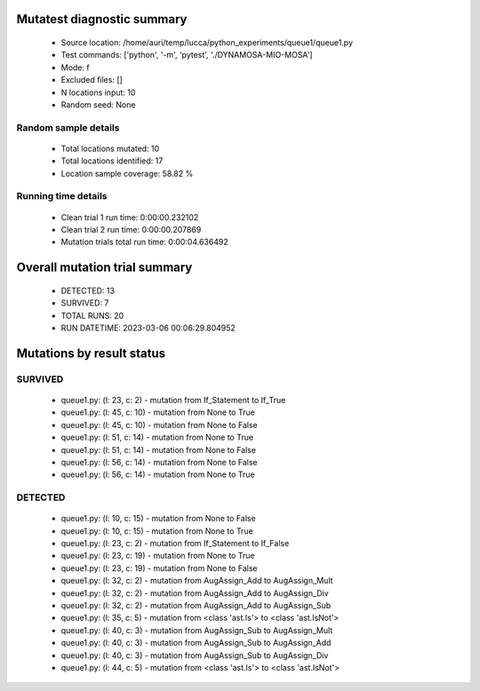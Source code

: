Mutatest diagnostic summary
===========================
 - Source location: /home/auri/temp/lucca/python_experiments/queue1/queue1.py
 - Test commands: ['python', '-m', 'pytest', './DYNAMOSA-MIO-MOSA']
 - Mode: f
 - Excluded files: []
 - N locations input: 10
 - Random seed: None

Random sample details
---------------------
 - Total locations mutated: 10
 - Total locations identified: 17
 - Location sample coverage: 58.82 %


Running time details
--------------------
 - Clean trial 1 run time: 0:00:00.232102
 - Clean trial 2 run time: 0:00:00.207869
 - Mutation trials total run time: 0:00:04.636492

Overall mutation trial summary
==============================
 - DETECTED: 13
 - SURVIVED: 7
 - TOTAL RUNS: 20
 - RUN DATETIME: 2023-03-06 00:06:29.804952


Mutations by result status
==========================


SURVIVED
--------
 - queue1.py: (l: 23, c: 2) - mutation from If_Statement to If_True
 - queue1.py: (l: 45, c: 10) - mutation from None to True
 - queue1.py: (l: 45, c: 10) - mutation from None to False
 - queue1.py: (l: 51, c: 14) - mutation from None to True
 - queue1.py: (l: 51, c: 14) - mutation from None to False
 - queue1.py: (l: 56, c: 14) - mutation from None to False
 - queue1.py: (l: 56, c: 14) - mutation from None to True


DETECTED
--------
 - queue1.py: (l: 10, c: 15) - mutation from None to False
 - queue1.py: (l: 10, c: 15) - mutation from None to True
 - queue1.py: (l: 23, c: 2) - mutation from If_Statement to If_False
 - queue1.py: (l: 23, c: 19) - mutation from None to True
 - queue1.py: (l: 23, c: 19) - mutation from None to False
 - queue1.py: (l: 32, c: 2) - mutation from AugAssign_Add to AugAssign_Mult
 - queue1.py: (l: 32, c: 2) - mutation from AugAssign_Add to AugAssign_Div
 - queue1.py: (l: 32, c: 2) - mutation from AugAssign_Add to AugAssign_Sub
 - queue1.py: (l: 35, c: 5) - mutation from <class 'ast.Is'> to <class 'ast.IsNot'>
 - queue1.py: (l: 40, c: 3) - mutation from AugAssign_Sub to AugAssign_Mult
 - queue1.py: (l: 40, c: 3) - mutation from AugAssign_Sub to AugAssign_Add
 - queue1.py: (l: 40, c: 3) - mutation from AugAssign_Sub to AugAssign_Div
 - queue1.py: (l: 44, c: 5) - mutation from <class 'ast.Is'> to <class 'ast.IsNot'>